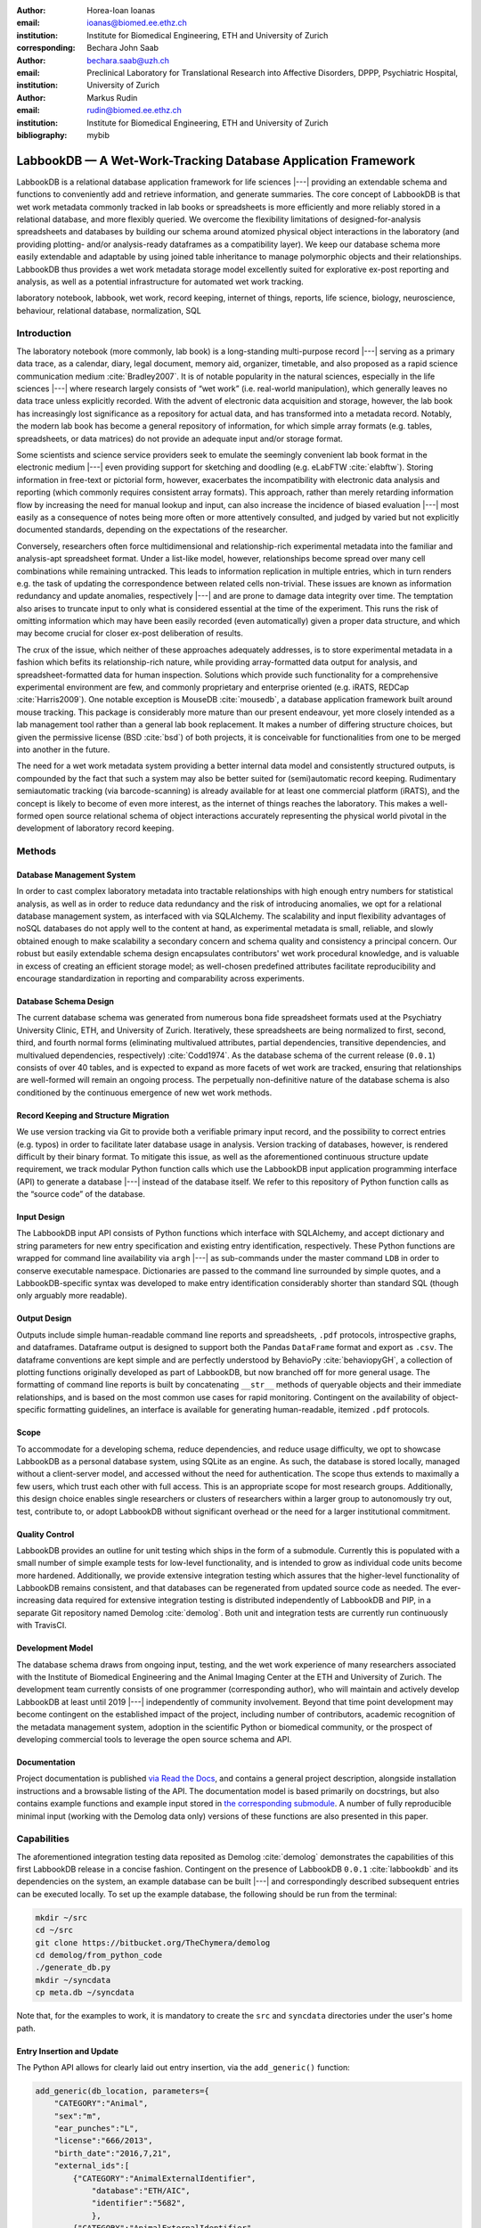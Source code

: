:author: Horea-Ioan Ioanas
:email: ioanas@biomed.ee.ethz.ch
:institution: Institute for Biomedical Engineering, ETH and University of Zurich
:corresponding:

:author: Bechara John Saab
:email: bechara.saab@uzh.ch
:institution: Preclinical Laboratory for Translational Research into Affective Disorders, DPPP, Psychiatric Hospital, University of Zurich

:author: Markus Rudin
:email: rudin@biomed.ee.ethz.ch
:institution: Institute for Biomedical Engineering, ETH and University of Zurich

:bibliography: mybib


LabbookDB — A Wet-Work-Tracking Database Application Framework
==============================================================

.. class:: abstract

    LabbookDB is a relational database application framework for life sciences |---|
    providing an extendable schema and functions to conveniently add and retrieve information, and generate summaries.
    The core concept of LabbookDB is that wet work metadata commonly tracked in lab books or spreadsheets is more efficiently and more reliably stored in a relational database, and more flexibly queried.
    We overcome the flexibility limitations of designed-for-analysis spreadsheets and databases by building our schema around atomized physical object interactions in the laboratory
    (and providing plotting- and/or analysis-ready dataframes as a compatibility layer).
    We keep our database schema more easily extendable and adaptable by using joined table inheritance to manage polymorphic objects and their relationships.
    LabbookDB thus provides a wet work metadata storage model excellently suited for explorative ex-post reporting and analysis, as well as a potential infrastructure for automated wet work tracking.

.. class:: keywords

    laboratory notebook, labbook, wet work, record keeping, internet of things, reports, life science, biology, neuroscience, behaviour, relational database, normalization, SQL

Introduction
------------

The laboratory notebook (more commonly, lab book) is a long-standing multi-purpose record |---|
serving as a primary data trace, as a calendar, diary, legal document, memory aid, organizer, timetable, and also proposed as a rapid science communication medium :cite:`Bradley2007`.
It is of notable popularity in the natural sciences, especially in the life sciences |---| where research largely consists of “wet work” (i.e. real-world manipulation), which generally leaves no data trace unless explicitly recorded.
With the advent of electronic data acquisition and storage, however, the lab book has increasingly lost significance as a repository for actual data, and has transformed into a metadata record.
Notably, the modern lab book has become a general repository of information, for which simple array formats (e.g. tables, spreadsheets, or data matrices) do not provide an adequate input and/or storage format.

Some scientists and science service providers seek to emulate the seemingly convenient lab book format in the electronic medium |---|
even providing support for sketching and doodling (e.g. eLabFTW :cite:`elabftw`).
Storing information in free-text or pictorial form, however, exacerbates the incompatibility with electronic data analysis and reporting
(which commonly requires consistent array formats).
This approach, rather than merely retarding information flow by increasing the need for manual lookup and input, can also increase the incidence of biased evaluation |---|
most easily as a consequence of notes being more often or more attentively consulted, and judged by varied but not explicitly documented standards, depending on the expectations of the researcher.

Conversely, researchers often force multidimensional and relationship-rich experimental metadata into the familiar and analysis-apt spreadsheet format.
Under a list-like model, however, relationships become spread over many cell combinations  while remaining untracked.
This leads to information replication in multiple entries, which in turn renders e.g. the task of updating the correspondence between related cells non-trivial.
These issues are known as information redundancy and update anomalies, respectively |---|
and are prone to damage data integrity over time.
The temptation also arises to truncate input to only what is considered essential at the time of the experiment.
This runs the risk of omitting information which may have been easily recorded (even automatically) given a proper data structure, and which may become crucial for closer ex-post deliberation of results.

The crux of the issue, which neither of these approaches adequately addresses, is to store experimental metadata in a fashion which befits its relationship-rich nature, while providing array-formatted data output for analysis, and spreadsheet-formatted data for human inspection.
Solutions which provide such functionality for a comprehensive experimental environment are few, and commonly proprietary and enterprise oriented (e.g. iRATS, REDCap :cite:`Harris2009`).
One notable exception is MouseDB :cite:`mousedb`, a database application framework built around mouse tracking.
This package is considerably more mature than our present endeavour, yet more closely intended as a lab management tool rather than a general lab book replacement.
It makes a number of differing structure choices, but given the permissive license (BSD :cite:`bsd`) of both projects, it is conceivable for functionalities from one to be merged into another in the future.

The need for a wet work metadata system providing a better internal data model and consistently structured outputs, is compounded by the fact that such a system may also be better suited for (semi)automatic record keeping.
Rudimentary semiautomatic tracking (via barcode-scanning) is already available for at least one commercial platform (iRATS), and the concept is likely to become of even more interest, as the internet of things reaches the laboratory.
This makes a well-formed open source relational schema of object interactions accurately representing the physical world pivotal in the development of laboratory record keeping.

Methods
-------

Database Management System
~~~~~~~~~~~~~~~~~~~~~~~~~~

In order to cast complex laboratory metadata into tractable relationships with high enough entry numbers for statistical analysis, as well as in order to reduce data redundancy and the risk of introducing anomalies, we opt for a relational database management system, as interfaced with via SQLAlchemy.
The scalability and input flexibility advantages of noSQL databases do not apply well to the content at hand, as experimental metadata is small, reliable, and slowly obtained enough to make scalability a secondary concern and schema quality and consistency a principal concern.
Our robust but easily extendable schema design encapsulates contributors' wet work procedural knowledge, and is valuable in excess of creating an efficient storage model;
as well-chosen predefined attributes facilitate reproducibility and encourage standardization in reporting and comparability across experiments.

Database Schema Design
~~~~~~~~~~~~~~~~~~~~~~

The current database schema was generated from numerous bona fide spreadsheet formats used at the Psychiatry University Clinic, ETH, and University of Zurich.
Iteratively, these spreadsheets are being normalized to first, second, third, and fourth normal forms (eliminating multivalued attributes, partial dependencies, transitive dependencies, and multivalued dependencies, respectively) :cite:`Codd1974`.
As the database schema of the current release (``0.0.1``) consists of over 40 tables, and is expected to expand as more facets of wet work are tracked, ensuring that relationships are well-formed will remain an ongoing process.
The perpetually non-definitive nature of the database schema is also conditioned by the continuous emergence of new wet work methods.

Record Keeping and Structure Migration
~~~~~~~~~~~~~~~~~~~~~~~~~~~~~~~~~~~~~~

We use version tracking via Git to provide both a verifiable primary input record, and the possibility to correct entries (e.g. typos) in order to facilitate later database usage in analysis.
Version tracking of databases, however, is rendered difficult by their binary format.
To mitigate this issue, as well as the aforementioned continuous structure update requirement, we track modular Python function calls which use the LabbookDB input application programming interface (API) to generate a database |---| instead of the database itself.
We refer to this repository of Python function calls as the “source code” of the database.

Input Design
~~~~~~~~~~~~

The LabbookDB input API consists of Python functions which interface with SQLAlchemy, and accept dictionary and string parameters for new entry specification and existing entry identification, respectively.
These Python functions are wrapped for command line availability via ``argh`` |---| as sub-commands under the master command ``LDB`` in order to conserve executable namespace.
Dictionaries are passed to the command line surrounded by simple quotes, and a LabbookDB-specific syntax was developed to make entry identification considerably shorter than standard SQL (though only arguably more readable).

Output Design
~~~~~~~~~~~~~

Outputs include simple human-readable command line reports and spreadsheets, ``.pdf`` protocols, introspective graphs, and dataframes.
Dataframe output is designed to support both the Pandas ``DataFrame`` format and export as ``.csv``.
The dataframe conventions are kept simple and are perfectly understood by BehavioPy :cite:`behaviopyGH`, a collection of plotting functions originally developed as part of LabbookDB, but now branched off for more general usage.
The formatting of command line reports is built by concatenating ``__str__`` methods of queryable objects and their immediate relationships, and is based on the most common use cases for rapid monitoring.
Contingent on the availability of object-specific formatting guidelines, an interface is available for generating human-readable, itemized ``.pdf`` protocols.

Scope
~~~~~

To accommodate for a developing schema, reduce dependencies, and reduce usage difficulty, we opt to showcase LabbookDB as a personal database system, using SQLite as an engine.
As such, the database is stored locally, managed without a client-server model, and accessed without the need for authentication.
The scope thus extends to maximally a few users, which trust each other with full access.
This is an appropriate scope for most research groups.
Additionally, this design choice enables single researchers or clusters of researchers within a larger group to autonomously try out, test, contribute to, or adopt LabbookDB without significant overhead or the need for a larger institutional commitment.

Quality Control
~~~~~~~~~~~~~~~

LabbookDB provides an outline for unit testing which ships in the form of a submodule.
Currently this is populated with a small number of simple example tests for low-level functionality, and is intended to grow as individual code units become more hardened.
Additionally, we provide extensive integration testing which assures that the higher-level functionality of LabbookDB remains consistent, and that databases can be regenerated from updated source code as needed.
The ever-increasing data required for extensive integration testing is distributed independently of LabbookDB and PIP, in a separate Git repository named Demolog :cite:`demolog`.
Both unit and integration tests are currently run continuously with TravisCI.

Development Model
~~~~~~~~~~~~~~~~~

The database schema draws from ongoing input, testing, and the wet work experience of many researchers associated with the Institute of Biomedical Engineering and the Animal Imaging Center at the ETH and University of Zurich.
The development team currently consists of one programmer (corresponding author), who will maintain and actively develop LabbookDB at least until 2019 |---| independently of community involvement.
Beyond that time point development may become contingent on the established impact of the project, including number of contributors, academic recognition of the metadata management system, adoption in the scientific Python or biomedical community, or the prospect of developing commercial tools to leverage the open source schema and API.

Documentation
~~~~~~~~~~~~~

Project documentation is published `via Read the Docs <http://labbookdb.readthedocs.io/en/latest/>`_, and contains a general project description, alongside installation instructions and a browsable listing of the API.
The documentation model is based primarily on docstrings, but also contains example functions and example input stored in `the corresponding submodule <https://github.com/TheChymera/LabbookDB/blob/master/labbookdb/report/examples.py>`_.
A number of fully reproducible minimal input (working with the Demolog data only) versions of these functions are also presented in this paper.

Capabilities
------------

The aforementioned integration testing data reposited as Demolog :cite:`demolog` demonstrates the capabilities of this first LabbookDB release in a concise fashion.
Contingent on the presence of LabbookDB ``0.0.1`` :cite:`labbookdb` and its dependencies on the system, an example database can be built |---| and correspondingly described subsequent entries can be executed locally.
To set up the example database, the following should be run from the terminal:

.. code-block:: console

    mkdir ~/src
    cd ~/src
    git clone https://bitbucket.org/TheChymera/demolog
    cd demolog/from_python_code
    ./generate_db.py
    mkdir ~/syncdata
    cp meta.db ~/syncdata

Note that, for the examples to work, it is mandatory to create the ``src`` and ``syncdata`` directories under the user's home path.

Entry Insertion and Update
~~~~~~~~~~~~~~~~~~~~~~~~~~

The Python API allows for clearly laid out entry insertion, via the ``add_generic()`` function:

.. code-block:: python

    add_generic(db_location, parameters={
        "CATEGORY":"Animal",
        "sex":"m",
        "ear_punches":"L",
        "license":"666/2013",
        "birth_date":"2016,7,21",
        "external_ids":[
            {"CATEGORY":"AnimalExternalIdentifier",
                "database":"ETH/AIC",
                "identifier":"5682",
                },
            {"CATEGORY":"AnimalExternalIdentifier",
                "database":"UZH/iRATS",
                "identifier":"M2889"
                },
            ],
        "genotypes":["Genotype:code.datg"],
        })

Technically, all entries could be created in such a fashion.
However, in order to better organize logging (e.g. quarterly, as in the Demolog submodules), we provide an additional function for entry update.
Instead of editing the original animal input file to set e.g. the death date, the animal entry can be updated via a separate function call:

.. code-block:: python

   append_parameter(db_location,
       entry_identification="Animal:external_ids."
           "AnimalExternalIdentifier:database."
           "ETH/AIC&#&identifier.5682",
       parameters={
           "death_date":"2017,5,13,17,25",
           "death_reason":"end of experiment",
           }
       )

In this example an existing entry is selected in a compact fashion using custom LabbookDB syntax.

Compact Syntax for Entry Selection
~~~~~~~~~~~~~~~~~~~~~~~~~~~~~~~~~~

In order to compactly identify related for data input, we have developed a custom LabbookDB syntax.
This syntax is automatically parsed by the ``labbookdb.db.add.get_related_ids()`` function, which is called internally by input functions.
Notably, understanding of this syntax is not required in order to use reporting functions, and plenty of examples of its usage for input can be seen in Demolog.

Custom LabbookDB syntax is not written as a wrapper for SQL, but rather specifically designed to satisfy LabbookDB entry selection use cases in a minimum number of characters.
This is primarily provided to facilitate database manipulation from the command line, though it also aids in making database source code more clearly laid out

Consider the string used to identify the entry to be updated in the previous code snippet (split to fit document formatting):

.. code-block:: python

   "Animal:external_ids.AnimalExternalIdentifier:datab"
   "ase.ETH/AIC&#&identifier.5682"

Under the custom LabbookDB syntax, the selection string always starts with the entry's object name (in the string at hand, ``Animal``).
The object name is separated from the name of the attribute to be matched by a colon, and the attribute name is separated from the value identifying the existing entry by a period.
The value can be either a string, or |---| if the string contains a colon |---| it is presumed to be another object (which is then selected using the same syntax).
Multiple matching constraints can be specified, by separating them via double ampersands.
Inserting one or multiple hashtags in between the ampersands indicates at what level the additional constraint is to be applied.
In the current example, two ampersands separated by one hashtag mean that an ``AnimalExternalIdentifier`` object is matched contingent on a ``database`` attribute value of ``"ETH/AIC"`` and an ``identifier`` attribute value of ``"5682"``.
Had the ampersands not been separated by a hashtag, the expression would have prompted LabbookDB to apply the additional ``identifier`` attribute constraint not to the ``AnimalExternalIdentifier`` object, but one level higher, to the ``Animal`` object.

Command Line Reporting
~~~~~~~~~~~~~~~~~~~~~~

Quick reports can be generated directly via the command line, e.g. in order to get the most relevant aspects of an animal at a glance.
The following code should be executable locally in the terminal, contingent on LabbookDB example database availability:

.. code-block:: console

    LDB animal-info -p ~/syncdata/meta.db 5682 ETH/AIC

The code should return an overview similar to the following, directly in the terminal:

.. code-block:: console

    Animal(id: 15, sex: m, ear_punches: L):
       license:	666/2013
       birth:	2016-07-21
       death:	2017-05-13 (end of experiment)
       external_ids:	5682(ETH/AIC), M2889(UZH/iRATS)
       genotypes:	DAT-cre(tg)
       cage_stays:
          cage 31, starting 2016-12-06
          cage 37, starting 2017-01-10
       operations:
          Operation(2017-03-04 10:30:00: virus_injection)
          Operation(2017-03-20 13:00:00: optic_implant)
       treatments:
       measurements:
          Weight(2016-12-22 13:35:00, weight: 29.6g)
          Weight(2017-03-30 11:48:00, weight: 30.2g)
          fMRI(2016-12-22 13:35:49, temp: 35.0)
          fMRI(2017-03-30 11:48:52, temp: 35.7)
          Weight(2017-04-11 12:33:00, weight: 29.2g)
          fMRI(2017-04-11 12:03:58, temp: 34.8)
          Weight(2017-05-13 16:53:00, weight: 29.2g)

Human Readable Spreadsheets
~~~~~~~~~~~~~~~~~~~~~~~~~~~

LabbookDB can join tables from the database in order to construct comprehensive human-readable spreadsheet overviews.
Storing information in a well-formed relational structure allows for versatile and complex reporting formats.
In the following model, for instance, the “responsive functional measurements” column is computed automatically from the number of fMRI measurements and the number of occurrences of the ``"ICA failed to indicate response to stimulus"`` irregularity on these measurements.

Contingent on the presence of LabbookDB and the example database, the following lines of code should generate a dataframe formatted in the same fashion as Table :ref:`reporttab`, and return it directly in the terminal, or save it in ``.html`` format, respectively:

.. code:: console

    LDB animals-info ~/syncdata/meta.db
    LDB animals-info ~/syncdata/meta.db -s overview

An example of the ``.html`` output can be seen in the Demolog repository under the ``outputs`` directory.

.. raw:: latex

   \setlength{\tablewidth}{1.7\linewidth}

.. table:: Example of a human-readable overview spreadsheet generated via the LabbookDB command line functionality. :label:`reporttab`
   :class: w

   +-----------+---------+-----------+---------------+-------------------------+------------------------------------+
   | Animal_id | ETH/AIC | UZH/iRATS | Genotype_code |    Animal_death_date    | responsive functional measurements |
   +===========+=========+===========+===============+=========================+====================================+
   |    45     |   6258  |   M5458   |     datg      |   2017-04-20 18:30:00   |                0/0                 |
   +-----------+---------+-----------+---------------+-------------------------+------------------------------------+
   |    44     |   6262  |   M4836   |     eptg      |                  None   |                2/2                 |
   +-----------+---------+-----------+---------------+-------------------------+------------------------------------+
   |    43     |   6261  |   M4835   |     eptg      |   2017-04-09 18:35:00   |                0/0                 |
   +-----------+---------+-----------+---------------+-------------------------+------------------------------------+
   |    42     |   6256  |   M4729   |     epwt      |                  None   |                0/0                 |
   +-----------+---------+-----------+---------------+-------------------------+------------------------------------+
   |    41     |   6255  |   M4728   |     eptg      |                  None   |                2/2                 |
   +-----------+---------+-----------+---------------+-------------------------+------------------------------------+

Printable Protocol Output
~~~~~~~~~~~~~~~~~~~~~~~~~

LabbookDB can create ``.pdf`` outputs to serve as portable step-by-step instructions suitable for computer-independent usage.
This capability, paired with the database storage of e.g. protocol parameters means that one can store and assign very many protocol variants internally (with a minuscule storage footprint),
and conveniently print out a preferred protocol for collaborators, technicians, or students, without encumbering their workflow with any unneeded complexity.
The feature can be accessed from the ``labbookdb.report.examples`` module.
The following code should be executable locally, contingent on LabbookDB and example database availability:

.. code-block:: python

    from labbookdb.report.examples import protocol

    class_name = "DNAExtractionProtocol"
    code = "EPDqEP"
    protocol("~/syncdata/meta.db", class_name, code)

This should create a ``DNAExtractionProtocol_EPDqEP.pdf`` file identical to `the one tracked in Demolog <https://bitbucket.org/TheChymera/demolog/raw/9ce8ca3b808259a1cfe74169d7a91fb40e4cfd90/outputs/DNAExtractionProtocol_EPDqEP.pdf>`_.

Introspection
~~~~~~~~~~~~~

LabbookDB ships with a module which generates graphical representations of the complex relational structures implemented in the package.
The feature is provided by the ``labbookdb.introspection.schema`` module.
The following code should be executable locally, contingent on LabbookDB availability:

.. code-block:: python

    from labbookdb.introspection.schema import generate

    extent=[
        "Animal",
        "FMRIMeasurement",
        "OpenFieldTestMeasurement",
        "WeightMeasurement",
        ]
    save_plot = "~/measurements_schema.pdf"
    generate(extent, save_plot=save_plot)

This example should generate Figure :ref:`measurements` in ``.pdf`` format (though ``.png`` is also supported).

.. figure:: measurements_schema.pdf
    :scale: 52%

    LabbookDB schema section, illustrating the polymorphic relationship between Animal objects and different Measurement variants. :label:`measurements`

Polymorphic Mapping and Schema Extension
~~~~~~~~~~~~~~~~~~~~~~~~~~~~~~~~~~~~~~~~

In current research, it is common to subject animals to experimental procedures which are similar in kind, but which can be split into categories with vastly different attributes.
Prime examples of such procedures are ``Measurements`` and ``Operations``.
In Figure :ref:`measurements` we present how LabbookDB uses SQLAlchemy's joined table inheritance to link different measurement types to the ``measurements`` attribute of the ``Animal`` class.
Attributes common to all measurement types are stored on the ``measurements`` table, as are relationships common to multiple measurements (e.g. the relationship to the ``Animal`` class, instantiated in the ``animal_id`` attribute).

One of the foremost requirements for a relational database application to become a general purpose lab book replacement is an easily extendable schema.
The ``Measurement`` and ``Operation`` base classes demonstrate how inheritance and polymorphic mapping can help extend the schema to cover new types of work without changing existing classes.
Polymorphism can be extended to more classes, to further propagate this feature.
For instance, all measurement subjects in LabbookDB databases are currently recorded as ``Animal`` objects.
This is adequate for most rodents, however it remains inadequate for e.g. human subjects.
The issue would best be resolved by creating a ``Subject`` class, with attributes (including relationships) common to multiple types of subjects, and then creating derived classes, such as ``HumanSubject`` or ``MouseSubject`` to track more specific attributes.
``Measurement`` and ``Operation`` assignments would be seamlessly transferable, as relationships between objects derived from the ``Subject`` base class and e.g. the ``Operation`` base class would be polymorphic.

Atomized Relationships
~~~~~~~~~~~~~~~~~~~~~~

We use the expression “atomized relationships” to refer to the finest grained representation of a relationship which can feasibly be observed in the real world.
In more common relational model terms, higher atomization would correspond to higher normal forms |---| though we prefer this separate nomenclature to emphasize the preferential consideration of physical interactions, with an outlook towards more easily automated wet work tracking.
Similarly to higher normal forms, increasingly atomized relationships give rise to an increasingly complex relational structure of objects with decreasing numbers of attributes.
LabbookDB embraces the complexity thus generated and the flexibility and exploratory power it facilitates.
Database interaction in LabbookDB is by design programmatic, an thus ease of human readability of the raw relational structure is only of subordinate concern to reporting flexibility.

An example of relationship atomization is showcased in Figure :ref:`cagestays`.
Here the commonplace one-to-many association between ``Cage`` and ``Animal`` objects is replaced by a ``CageStay`` junction table highlighting the fact that the relationship between ``Cage`` and ``Animal`` is bounded by time, and that while it is many-to-one at any one time point, in the overarching record it is, in fact, many-to-many.
This structure allows animals to share a cage for a given time frame, and to be moved across cages independently |---| reflecting the physical reality in animal housing facilities.
This complexity is seamlessly handled by LabbookDB reporting functions, as seen e.g. in the command line reporting example previously presented.

Conversely, atomization can result in a somewhat simpler schema, as higher level phenomena may turn out to be special cases of atomized interactions.
By design (and in contrast to `the MouseDB implementation <https://github.com/davebridges/mousedb/blob/49b0a2c4eb7008fb8ed663d6a05a96d52d2a6d6d/mousedb/animal/models.py#L276>`_), we would not track breeding cages as a separate entity, as the housing relationships are not distinct from those tracked by the ``CageStay`` object.
A separate object may rather be introduced for breeding events |---| which need not overlap perfectly with breeding cages.


.. figure:: cagestay_schema.pdf

    LabbookDB schema section, illustrating a more complex and accurate representation of the relational structure linking animals and cages in the housing facility. :label:`cagestays`

Irregularity and Free Text Management
~~~~~~~~~~~~~~~~~~~~~~~~~~~~~~~~~~~~~

The atomized schema seeks to introduce structure wherever possible, but also provides a bare minimum set of free-text fields, to record uncategorizable occurrences.
Irregular events associated with e.g. ``Measurement`` or ``Operation`` instances are stored in the ``irregularities`` table, and linked by a many-to-many relationship to the respective objects.
This not only promotes irregularity re-use, but also facilitates rudimentary manual pattern discovery, and the organic design of new objects within the schema.

Irregular events can also be recorded outside of predetermined interventions, via ``Observation`` objects.
These objects have their own date attribute, alongside free-text attributes, and a ``value`` attribute, to more appropriately record a quantifiable trait in the observation.

Plotting via BehavioPy
~~~~~~~~~~~~~~~~~~~~~~

LabbookDB provides a number of powerful data selection and processing functions, which produce consistently structured dataframes that seamlessly integrate with the BehavioPy :cite:`behaviopyGH` plotting API.
The forced swim test, for instance, is a preclinically highly relevant behavioural assay :cite:`Petit-Demouliere2005`, which LabbookDB can document and evaluate.
The following example code should be executable locally, contingent on LabbookDB, example database, and example data (included in Demolog) availability:

.. code-block:: python

    import matplotlib.pyplot as plt
    from labbookdb.report.behaviour import forced_swim

    start_dates = ["2017,1,31,22,0","2016,11,24,21,30"]
    forced_swim("~/syncdata/meta.db", "tsplot",
        treatment_start_dates=start_dates
        save_df="~/fst_df.csv")
    plt.show()

The above code prompts LabbookDB to traverse the complex relational structure depicted in Figure :ref:`fstschema`, in order to join the values relevant to evaluation of the forced swim test.
``Animal`` objects are joined to ``Treatment.code`` values via their relationships to ``Cage`` and ``CageStay`` objects.
This relational structure is determined by the administration of drinking water treatments at the cage level, and thus their contingence on the presence of animals in cages at the time of the treatment.
Further, ``Evaluation.path`` values are joined to ``Animal`` objects (via their respective relationships to ``Measurement`` objects) in order to determine where the forced swim test evaluation data is stored for every animal.
Subsequently, the annotated event tracking data is processed into desired length time bins (here, 1 minute), and immobility ratios are calculated per bin.
Finally, the data is cast into a consistent and easily readable dataframe (formatted in the same fashion as Table :ref:`fstdf`) which can be both saved to disk, or passed to the appropriate BehavioPy plotting function, to produce Figure :ref:`fst`.

.. raw:: latex

   \setlength{\tablewidth}{1.1\linewidth}

.. table:: Example of LabbookDB processed data output for the forced swim test. The format precisely matches the requirements of BehavioPy plotting functions. :label:`fstdf`

   +----+------------------+------------------+------------+
   | ID | Immobility Ratio | Interval [1 min] | Treatment  |
   +====+==================+==================+============+
   | 28 |   0.2635         | 3                | Control    |
   +----+------------------+------------------+------------+
   | 28 |   0.1440         | 2                | Control    |
   +----+------------------+------------------+------------+
   | 30 |   0.6813         | 3                | Control    |
   +----+------------------+------------------+------------+
   | 1  |   0.6251         | 6                | Fluoxetine |
   +----+------------------+------------------+------------+
   | 32 |   0.6695         | 5                | Fluoxetine |
   +----+------------------+------------------+------------+
   | 2  |   0.6498         | 6                | Fluoxetine |
   +----+------------------+------------------+------------+


.. figure:: fst.pdf

    Timecourse plot of the forced swim test performed on mice in different treatment groups |---| automatically generated by LabbookDB, using plotting bindings from BehavioPy. :label:`fst`

.. figure:: fst_schema.pdf
    :figclass: w
    :scale: 50%

    LabbookDB schema section relevant for constructing a plottable forced swim test dataframe. :label:`fstschema`

Discussion and Outlook
----------------------

Record Keeping
~~~~~~~~~~~~~~

Version tracking of database generation source code adequately addresses the main record keeping challenges at this stage of the project.
Additionally, it has a number of secondary benefits, such as providing comprehensive and up-to-date usage examples.
Not least of all, this method provides a very robust backup |---| as the database can always be rebuilt from scratch.
A very significant drawback of this approach, however, is poor scalability.

As the amount of metadata reposited in a LabbookDB database increases, the time needed for database re-generation may reach unacceptable levels.
Disk space usage, while of secondary concern, may also become an issue.
Going forward, better solutions for record keeping should be implemented.

Of available options we would preferentially consider input code tracking (if possible in a form which is compatible with incremental execution) rather than output code tracking (e.g. in the form of data dumps).
This is chiefly because output code tracking would be dependent not only of the data being tracked, but also of the version of LabbookDB used for database creation
|---| ideally these versioning schemes would not have to become convoluted.

Structure Migration
~~~~~~~~~~~~~~~~~~~

The long-term unsustainability of database source code tracking also means that a more automated means of structure migration should be developed, so that LabbookDB databases can be re-cast from older relational structures into improved and extended newer structures |---|
instead of relying on source code editing and regeneration from scratch.
Possibly, this could be handled by shipping an update script with every release |---| though it would be preferable if this could be done in a more dynamic, rolling release fashion.

Data Input
~~~~~~~~~~

Data input via sequential Python function calls requires a significant amount of boilerplate code, and appears very intransparent for users unaccustomed to the Python syntax.
It also requires interfacing with an editor, minding syntax and formatting conventions, and browsing directory trees for the appropriate file in which to reposit the function calls.

While LabbookDB provides a command line interface to input the exact same data with the exact same dictionary and string conventions with arguably less boilerplate code, this input format has not been implemented for the full database generation source code.
The main concern precluding this implementation is that the syntax, though simplified form standard SQL, is not nearly simple enough to be relied on for the robustness of thousands of manual input statements generated on-site.

A better approach may be to design automated recording workflows, which prompt the researcher for values only, while applying structure internally, based on a number of templates.
Another possibility would be to write a parser for spreadsheets, which applies known LabbookDB input structures, and translates them into the internal relational representation.
This second approach would also benefit from the fact that spreadsheets are already a very popular way in which researchers record their metadata |---|
and could give LabbookDB the capability to import large numbers of old records, with comparatively little manual intervention.

Not least of all, the ideal outlook for LabbookDB is to automatically handle as much of the data input process as possible, e.g. via specialized sensors, via semantic image :cite:`You_2016_CVPR` or video evaluation, or via an entity-barcode-scanner (as currently used by the iRATS system)    .
This poses nontrivial engineering challenges in excess of relation modelling, and requires distinctly more manpower than currently available.
However, LabbookDB is from the licensing point of view suitable for use in commercial products, and additional manpower may be provided by science service providers interested in offering powerful, transparent, and extendable metadata tracking to their discerning customers.

Graphical User Interface
~~~~~~~~~~~~~~~~~~~~~~~~

A notable special case of data input is the graphical user interface (GUI).
While we acknowledge the potential of a GUI to attract scientists who are not confident users of the command line, we both believe that such an outreach effort is incompatible with the immediate goals of the project and that it is not typically an attractive long-term outlook for scientific Python applications.

Particularly at this stage in development, manpower is limited, and contributions are performed on a per-need basis (little code was written which was not relevant to addressing an actual data management issue).
Presently our foremost outreach target are researchers who possess the technical affinity needed to test our schema at its fringes and contribute to |---| or comment on |---| our code and schema.
A GUI would serve to add further layers of abstraction and make it more difficult for users to provide helpful feedback in our technology development efforts.

In the long run, we would rather look towards developing more automatic or implicit tracking of wet work, rather than simply writing a GUI.
Our outlook towards automation also means that a GUI is likely to remain uninteresting for the use cases of the developers themselves, which would make the creation of such an interface more compatible with a commercial service model than with the classical Free and Open Source user-developer model.
